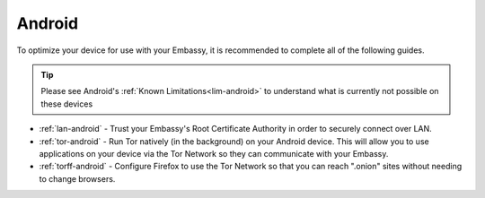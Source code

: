 .. _dg-android:

=======
Android
=======

To optimize your device for use with your Embassy, it is recommended to complete all of the following guides.

.. tip:: Please see Android's :ref:`Known Limitations<lim-android>` to understand what is currently not possible on these devices

* :ref:`lan-android` - Trust your Embassy's Root Certificate Authority in order to securely connect over LAN.
* :ref:`tor-android` - Run Tor natively (in the background) on your Android device. This will allow you to use applications on your device via the Tor Network so they can communicate with your Embassy.
* :ref:`torff-android` - Configure Firefox to use the Tor Network so that you can reach ".onion" sites without needing to change browsers.

